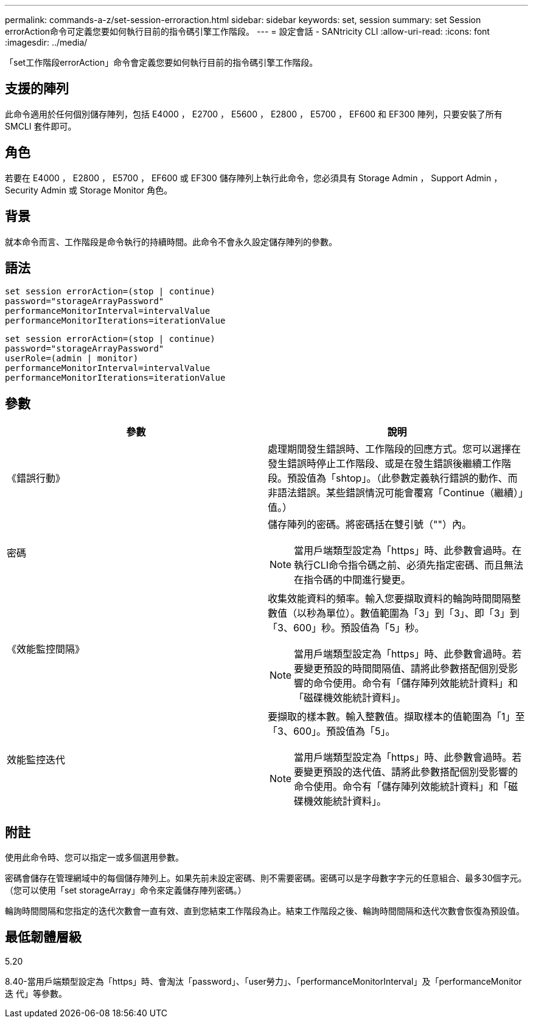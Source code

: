 ---
permalink: commands-a-z/set-session-erroraction.html 
sidebar: sidebar 
keywords: set, session 
summary: set Session errorAction命令可定義您要如何執行目前的指令碼引擎工作階段。 
---
= 設定會話 - SANtricity CLI
:allow-uri-read: 
:icons: font
:imagesdir: ../media/


[role="lead"]
「set工作階段errorAction」命令會定義您要如何執行目前的指令碼引擎工作階段。



== 支援的陣列

此命令適用於任何個別儲存陣列，包括 E4000 ， E2700 ， E5600 ， E2800 ， E5700 ， EF600 和 EF300 陣列，只要安裝了所有 SMCLI 套件即可。



== 角色

若要在 E4000 ， E2800 ， E5700 ， EF600 或 EF300 儲存陣列上執行此命令，您必須具有 Storage Admin ， Support Admin ， Security Admin 或 Storage Monitor 角色。



== 背景

就本命令而言、工作階段是命令執行的持續時間。此命令不會永久設定儲存陣列的參數。



== 語法

[source, cli]
----
set session errorAction=(stop | continue)
password="storageArrayPassword"
performanceMonitorInterval=intervalValue
performanceMonitorIterations=iterationValue
----
[listing]
----
set session errorAction=(stop | continue)
password="storageArrayPassword"
userRole=(admin | monitor)
performanceMonitorInterval=intervalValue
performanceMonitorIterations=iterationValue
----


== 參數

[cols="2*"]
|===
| 參數 | 說明 


 a| 
《錯誤行動》
 a| 
處理期間發生錯誤時、工作階段的回應方式。您可以選擇在發生錯誤時停止工作階段、或是在發生錯誤後繼續工作階段。預設值為「shtop」。（此參數定義執行錯誤的動作、而非語法錯誤。某些錯誤情況可能會覆寫「Continue（繼續）」值。）



 a| 
密碼
 a| 
儲存陣列的密碼。將密碼括在雙引號（""）內。

[NOTE]
====
當用戶端類型設定為「https」時、此參數會過時。在執行CLI命令指令碼之前、必須先指定密碼、而且無法在指令碼的中間進行變更。

====


 a| 
《效能監控間隔》
 a| 
收集效能資料的頻率。輸入您要擷取資料的輪詢時間間隔整數值（以秒為單位）。數值範圍為「3」到「3」、即「3」到「3、600」秒。預設值為「5」秒。

[NOTE]
====
當用戶端類型設定為「https」時、此參數會過時。若要變更預設的時間間隔值、請將此參數搭配個別受影響的命令使用。命令有「儲存陣列效能統計資料」和「磁碟機效能統計資料」。

====


 a| 
效能監控迭代
 a| 
要擷取的樣本數。輸入整數值。擷取樣本的值範圍為「1」至「3、600」。預設值為「5」。

[NOTE]
====
當用戶端類型設定為「https」時、此參數會過時。若要變更預設的迭代值、請將此參數搭配個別受影響的命令使用。命令有「儲存陣列效能統計資料」和「磁碟機效能統計資料」。

====
|===


== 附註

使用此命令時、您可以指定一或多個選用參數。

密碼會儲存在管理網域中的每個儲存陣列上。如果先前未設定密碼、則不需要密碼。密碼可以是字母數字字元的任意組合、最多30個字元。（您可以使用「set storageArray」命令來定義儲存陣列密碼。）

輪詢時間間隔和您指定的迭代次數會一直有效、直到您結束工作階段為止。結束工作階段之後、輪詢時間間隔和迭代次數會恢復為預設值。



== 最低韌體層級

5.20

8.40-當用戶端類型設定為「https」時、會淘汰「password」、「user勞力」、「performanceMonitorInterval」及「performanceMonitor迭 代」等參數。
